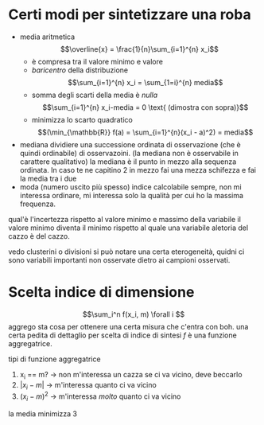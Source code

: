 * Certi modi per sintetizzare una roba
 - media aritmetica
  \[\overline{x} = \frac{1}{n}\sum_{i=1}^{n} x_i\]
   - è compresa tra il valore minimo e valore
   - /baricentro/ della distribuzione
     \[\sum_{i=1}^{n} x_i = \sum_{1=i}^{n} media\]
   - somma degli scarti della media è /nulla/
     \[\sum_{i=1}^{n} x_i-media = 0 \text{ (dimostra con sopra)}\]
   - minimizza lo scarto quadratico
     \[(\min_{\mathbb{R}} f(a) = \sum_{i=1}^{n}(x_i - a)^2) = media\]
 - mediana
   dividiere una successione ordinata di osservazione (che è quindi
   ordinabile) di osservazoini.
   (la mediana non è osservabile in carattere qualitativo)
   la mediana è il punto in mezzo alla sequenza ordinata.
   In caso te ne capitino 2 in mezzo fai una mezza schifezza e fai la
   media tra i due
 - moda (numero uscito più spesso)
   indice calcolabile sempre, non mi interessa ordinare, mi interessa
   solo la qualità per cui ho la massima frequenza.

qual'è l'incertezza rispetto al valore minimo e massimo della
variabile
il valore minimo diventa il minimo rispetto al quale una variabile
aletoria del cazzo è del cazzo.

vedo clusterini o divisioni si può notare una certa eterogeneità,
quidni ci sono variabili importanti non osservate dietro ai campioni osservati.

* Scelta indice di dimensione
\[\sum_i^n f(x_i, m) \forall i \]
aggrego sta cosa per ottenere una certa misura che c'entra con boh.
una certa pedita di dettaglio per scelta di indice di sintesi
$f$ è una funzione aggregatrice.

tipi di funzione aggregatrice
 1. x_i == m? \to non m'interessa un cazza se ci va vicino, deve beccarlo
 2. $\lvert x_i - m \rvert$ \to m'interessa quanto ci va vicino
 3. $(x_i - m)^2$ \to m'interessa /molto/ quanto ci va vicino

la media minimizza 3
